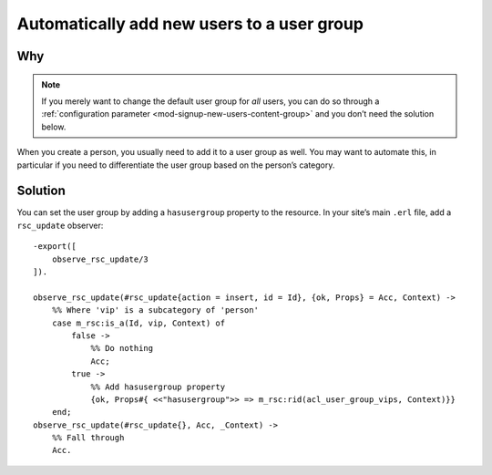 Automatically add new users to a user group
============================================

Why
---

.. note::

    If you merely want to change the default user group for *all* users, you can
    do so through a :ref:`configuration parameter <mod-signup-new-users-content-group>`
    and you don’t need the solution below.

When you create a person, you usually need to add it to a user group as well.
You may want to automate this, in particular if you need to differentiate the
user group based on the person’s category.

Solution
--------

You can set the user group by adding a ``hasusergroup`` property to the
resource. In your site’s main ``.erl`` file, add a ``rsc_update`` observer::

    -export([
        observe_rsc_update/3
    ]).

    observe_rsc_update(#rsc_update{action = insert, id = Id}, {ok, Props} = Acc, Context) ->
        %% Where 'vip' is a subcategory of 'person'
        case m_rsc:is_a(Id, vip, Context) of
            false ->
                %% Do nothing
                Acc;
            true ->
                %% Add hasusergroup property
                {ok, Props#{ <<"hasusergroup">> => m_rsc:rid(acl_user_group_vips, Context)}}
        end;
    observe_rsc_update(#rsc_update{}, Acc, _Context) ->
        %% Fall through
        Acc.
